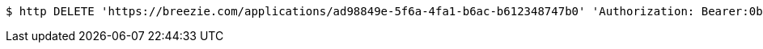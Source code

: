 [source,bash]
----
$ http DELETE 'https://breezie.com/applications/ad98849e-5f6a-4fa1-b6ac-b612348747b0' 'Authorization: Bearer:0b79bab50daca910b000d4f1a2b675d604257e42'
----